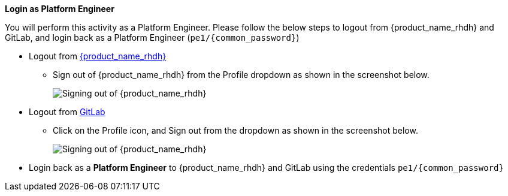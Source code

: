 *Login as Platform Engineer*

You will perform this activity as a Platform Engineer. Please follow the below steps to logout from {product_name_rhdh} and GitLab, and login back as a Platform Engineer (`pe1/{common_password}`)

* Logout from https://backstage-backstage.{openshift_cluster_ingress_domain}[{product_name_rhdh}^, window="rhdh"]
** Sign out of {product_name_rhdh} from the Profile dropdown as shown in the screenshot below.
+
image::common/rhdh-sign-out.png[Signing out of {product_name_rhdh}]
* Logout from https://gitlab-gitlab.{openshift_cluster_ingress_domain}[GitLab^, window="gitlab"]
** Click on the Profile icon, and Sign out from the dropdown as shown in the screenshot below.
+
image::common/gitlab-sign-out.png[Signing out of {product_name_rhdh}]

* Login back as a *Platform Engineer* to {product_name_rhdh} and GitLab using the credentials `pe1/{common_password}`
